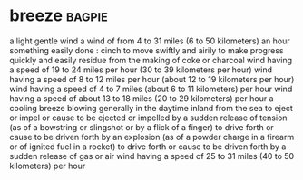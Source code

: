 * breeze :bagpie:
a light gentle wind
a wind of from 4 to 31 miles (6 to 50 kilometers) an hour
something easily done : cinch
to move swiftly and airily
to make progress quickly and easily
residue from the making of coke or charcoal
wind having a speed of 19 to 24 miles per hour (30 to 39 kilometers per hour)
wind having a speed of 8 to 12 miles per hour (about 12 to 19 kilometers per hour)
wind having a speed of 4 to 7 miles (about 6 to 11 kilometers) per hour
wind having a speed of about 13 to 18 miles (20 to 29 kilometers) per hour
a cooling breeze blowing generally in the daytime inland from the sea
to eject or impel or cause to be ejected or impelled by a sudden release of tension (as of a bowstring or slingshot or by a flick of a finger)
to drive forth or cause to be driven forth by an explosion (as of a powder charge in a firearm or of ignited fuel in a rocket)
to drive forth or cause to be driven forth by a sudden release of gas or air
wind having a speed of 25 to 31 miles (40 to 50 kilometers) per hour

